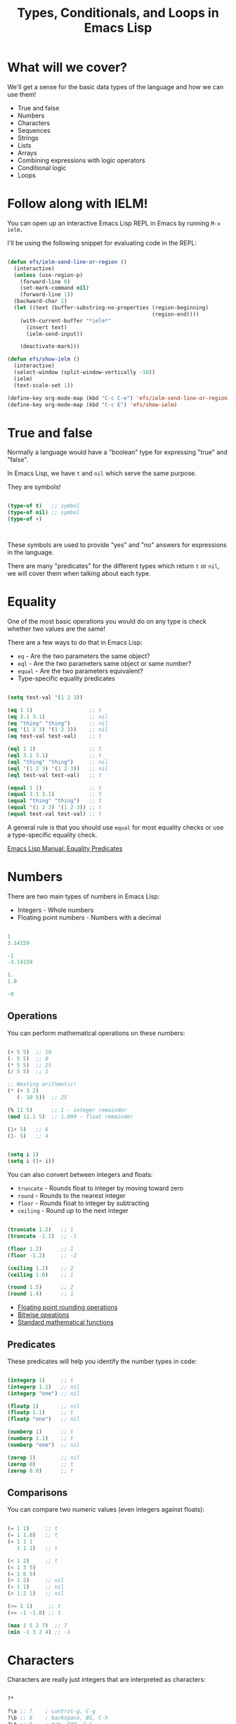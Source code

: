 #+title: Types, Conditionals, and Loops in Emacs Lisp

* What will we cover?

We'll get a sense for the basic data types of the language and how we can use them!

- True and false
- Numbers
- Characters
- Sequences
- Strings
- Lists
- Arrays
- Combining expressions with logic operators
- Conditional logic
- Loops

* Follow along with IELM!

You can open up an interactive Emacs Lisp REPL in Emacs by running =M-x ielm.=

I'll be using the following snippet for evaluating code in the REPL:

#+begin_src emacs-lisp :result no

  (defun efs/ielm-send-line-or-region ()
    (interactive)
    (unless (use-region-p)
      (forward-line 0)
      (set-mark-command nil)
      (forward-line 1))
    (backward-char 1)
    (let ((text (buffer-substring-no-properties (region-beginning)
                                                (region-end))))
      (with-current-buffer "*ielm*"
        (insert text)
        (ielm-send-input))

      (deactivate-mark)))

  (defun efs/show-ielm ()
    (interactive)
    (select-window (split-window-vertically -10))
    (ielm)
    (text-scale-set 1))

  (define-key org-mode-map (kbd "C-c C-e") 'efs/ielm-send-line-or-region)
  (define-key org-mode-map (kbd "C-c E") 'efs/show-ielm)

#+end_src

* True and false

Normally a language would have a "boolean" type for expressing "true" and "false".

In Emacs Lisp, we have =t= and =nil= which serve the same purpose.

They are symbols!

#+begin_src emacs-lisp

  (type-of t)   ;; symbol
  (type-of nil) ;; symbol
  (type-of +)



#+end_src

These symbols are used to provide "yes" and "no" answers for expressions in the language.

There are many "predicates" for the different types which return =t= or =nil=, we will cover them when talking about each type.

* Equality

One of the most basic operations you would do on any type is check whether two values are the same!

There are a few ways to do that in Emacs Lisp:

- =eq= - Are the two parameters the same object?
- =eql= - Are the two parameters same object or same number?
- =equal= - Are the two parameters equivalent?
- Type-specific equality predicates

#+begin_src emacs-lisp

  (setq test-val '(1 2 3))

  (eq 1 1)                  ;; t
  (eq 3.1 3.1)              ;; nil
  (eq "thing" "thing")      ;; nil
  (eq '(1 2 3) '(1 2 3))    ;; nil
  (eq test-val test-val)    ;; t

  (eql 1 1)                 ;; t
  (eql 3.1 3.1)             ;; t
  (eql "thing" "thing")     ;; nil
  (eql '(1 2 3) '(1 2 3))   ;; nil
  (eql test-val test-val)   ;; t

  (equal 1 1)               ;; t
  (equal 3.1 3.1)           ;; t
  (equal "thing" "thing")   ;; t
  (equal '(1 2 3) '(1 2 3)) ;; t
  (equal test-val test-val) ;; t

#+end_src

A general rule is that you should use =equal= for most equality checks or use a type-specific equality check.

[[https://www.gnu.org/software/emacs/manual/html_node/elisp/Equality-Predicates.html#Equality-Predicates][Emacs Lisp Manual: Equality Predicates]]

* Numbers

There are two main types of numbers in Emacs Lisp:

- Integers - Whole numbers
- Floating point numbers - Numbers with a decimal

#+begin_src emacs-lisp

  1
  3.14159

  -1
  -3.14159

  1.
  1.0

  -0

#+end_src

** Operations

You can perform mathematical operations on these numbers:

#+begin_src emacs-lisp

  (+ 5 5)  ;; 10
  (- 5 5)  ;; 0
  (* 5 5)  ;; 25
  (/ 5 5)  ;; 1

  ;; Nesting arithmetic!
  (* (+ 3 2)
     (- 10 5))  ;; 25

  (% 11 5)      ;; 1 - integer remainder
  (mod 11.1 5)  ;; 1.099 - float remainder

  (1+ 5)   ;; 6
  (1- 5)   ;; 4


  (setq i 1)
  (setq i (1+ i))

#+end_src

#+RESULTS:
: 4

You can also convert between integers and floats:

- =truncate= - Rounds float to integer by moving toward zero
- =round= - Rounds to the nearest integer
- =floor= - Rounds float to integer by subtracting
- =ceiling= - Round up to the next integer

#+begin_src emacs-lisp

  (truncate 1.2)   ;; 1
  (truncate -1.2)  ;; -1

  (floor 1.2)      ;; 1
  (floor -1.2)     ;; -2

  (ceiling 1.2)    ;; 2
  (ceiling 1.0)    ;; 1

  (round 1.5)      ;; 2
  (round 1.4)      ;; 1

#+end_src


- [[https://www.gnu.org/software/emacs/manual/html_node/elisp/Rounding-Operations.html#Rounding-Operations][Floating point rounding operations]]
- [[https://www.gnu.org/software/emacs/manual/html_node/elisp/Bitwise-Operations.html#Bitwise-Operations][Bitwise opeations]]
- [[https://www.gnu.org/software/emacs/manual/html_node/elisp/Math-Functions.html#Math-Functions][Standard mathematical functions]]

** Predicates

These predicates will help you identify the number types in code:

#+begin_src emacs-lisp

  (integerp 1)     ;; t
  (integerp 1.1)   ;; nil
  (integerp "one") ;; nil

  (floatp 1)       ;; nil
  (floatp 1.1)     ;; t
  (floatp "one")   ;; nil

  (numberp 1)      ;; t
  (numberp 1.1)    ;; t
  (numberp "one")  ;; nil

  (zerop 1)        ;; nil
  (zerop 0)        ;; t
  (zerop 0.0)      ;; t

#+end_src

** Comparisons

You can compare two numeric values (even integers against floats):

#+begin_src emacs-lisp

  (= 1 1)     ;; t
  (= 1 1.0)   ;; t
  (= 1 1 1
     1 1 1)   ;; t

  (< 1 2)     ;; t
  (< 1 3 5)
  (< 1 6 5)
  (> 1 2)     ;; nil
  (> 1 1)     ;; nil
  (> 1.2 1)   ;; nil

  (>= 1 1)     ;; t
  (<= -1 -1.0) ;; t

  (max 1 5 2 7)  ;; 7
  (min -1 3 2 4) ;; -1

#+end_src

* Characters

Characters are really just integers that are interpreted as characters:

#+begin_src emacs-lisp

  ?*

  ?\a ;; 7    ; control-g, C-g
  ?\b ;; 8    ; backspace, BS, C-h
  ?\t ;; 9    ; tab, TAB, C-i
  ?\n ;; 10   ; newline, C-j
  ?\v ;; 11   ; vertical tab, C-k
  ?\f ;; 12   ; formfeed character, C-l
  ?\r ;; 13   ; carriage return, RET, C-m
  ?\e ;; 27   ; escape character, ESC, C-[
  ?\s ;; 32   ; space character, SPC
  ?\\ ;; 92   ; backslash character, \
  ?\d ;; 127  ; delete character, DEL

  ?A   ;; 65
  ?a   ;; 97

  ?\n  ;; 10
  ?\t  ;; 9

  ;; Unicode
  ?\N{U+E0}    ;; 224
  ?\u00e0      ;; 224
  ?\U000000E0  ;; 224
  ?\N{LATIN SMALL LETTER A WITH GRAVE} ;; 224

  ?\N{LATIN SMALL LETTER O with Diaeresis}
  ?ö

  ;; Control and meta char syntax
  ?\C-c        ;; 3
  (kbd "C-c")  ;; "^C"
  ?\M-x        ;; 134217848
  (kbd "M-x")  ;; [134217848]

#+end_src

[[https://www.gnu.org/software/emacs/manual/html_node/elisp/Character-Type.html#Character-Type][Emacs Lisp Manual: Character Type]]

** Comparisons

#+begin_src emacs-lisp

  (char-equal ?A ?A)
  (char-equal ?A 65)
  (char-equal ?A ?a)

  case-fold-search
  (setq case-fold-search nil)
  (setq case-fold-search t)

#+end_src

* Sequences

In Emacs Lisp, strings, lists, and arrays are all considered sequences

#+begin_src emacs-lisp

  (sequencep "Sequence?")     ;; t
  (sequencep "")              ;; t

  (sequencep '(1 2 3))        ;; t
  (sequencep '())             ;; t

  (sequencep [1 2 3])         ;; t
  (sequencep [])              ;; t

  (sequencep 22)              ;; nil
  (sequencep ?A)              ;; nil

  ;; What do you expect?
  (sequencep nil)

#+end_src

You can get the length of any sequence with =length=:

#+begin_src emacs-lisp

  (length "Hello!")    ;; 6
  (length '(1 2 3))    ;; 3
  (length [5 4 3 2])   ;; 4
  (length nil)         ;; 0

#+end_src

You can get an element of any sequence at a zero-based index with =elt=:

#+begin_src emacs-lisp

  (elt "Hello!" 1)   ;; ?e
  (elt "Hello!" -1)  ;; error -out of range

  (elt '(3 2 1) 2)  ;; 1
  (elt '(3 2 1) 3)  ;; nil - out of range
  (elt '(3 2 1) -1)  ;; 3
  (elt '(3 2 1) -2)  ;; 3
  (elt '(3 2 1) -6)  ;; 3 - seems to always return first element

  (elt [1 2 3 4] 2)   ;; 3
  (elt [1 2 3 4] 5)   ;; error - out of range
  (elt [1 2 3 4] -1)  ;; error - out of range

#+end_src

* Strings

Strings are arrays of characters:

#+begin_src emacs-lisp

  "Hello!"

  "Hello \
   System Crafters!"

  "Hello \\ System Crafters!"

  (make-string 5 ?!)            ;; !!!!!

  (make-string 5 ?m)
  (string ?H ?e ?l ?l ?o ?!)    ;; "Hello!"

#+end_src

** Predicates

#+begin_src emacs-lisp

  (stringp "Test!")           ;; t
  (stringp 1)                 ;; nil
  (stringp nil)               ;; nil

  (string-or-null-p "Test")   ;; t
  (string-or-null-p nil)      ;; t

  (char-or-string-p ?A)       ;; t
  (char-or-string-p 65)       ;; t
  (char-or-string-p "A")      ;; t

  (arrayp "Array?")           ;; t
  (sequencep "Sequence?")     ;; t
  (listp "List?")             ;; nil

#+end_src

** Comparisons

You can compare strings for equivalence or for sorting:

- =string== or =string-equal=
- =string<= or =string-lessp=
- =string>= or =string-greaterp=

#+begin_src emacs-lisp

  (string= "Hello" "Hello")    ;; t
  (string= "HELLO" "Hello")    ;; nil

  (string<  "Hello" "Hello")    ;; nil
  (string<  "Mello" "Yello")    ;; t
  (string<  "Hell"  "Hello")    ;; t

  (string>  "Hello" "Hello")    ;; nil
  (string>  "Mello" "Yello")    ;; nil
  (string>  "Hell"  "Hello")    ;; nil

#+end_src

[[https://www.gnu.org/software/emacs/manual/html_node/elisp/Text-Comparison.html#Text-Comparison][Emacs Lisp Manual: Text Comparison]]

** Operations

#+begin_src emacs-lisp

  (substring "Hello!" 0 4)    ;; Hell
  (substring "Hello!" 1)      ;; ello!

  (concat "Hello " "System" " " "Crafters" "!")
  (concat)

  (split-string "Hello System Crafters!")
  (split-string "Hello System Crafters!" "s")
  (split-string "Hello System Crafters!" "S")

  (split-string "Hello System Crafters!" "[ !]")
  (split-string "Hello System Crafters!" "[ !]" t)

  ;; Default splitting pattern is [ \f\t\n\r\v]+

  (setq case-fold-search nil)
  (setq case-fold-search t)

#+end_src

** Formatting

You can create a string from existing values using =format=:

#+begin_src emacs-lisp

  (format "Hello %d %s!" 100 "System Crafters")
  (format "Here's a list: %s" '(1 2 3))

#+end_src

There are many more format specifications, mainly for number representations, consult the manual for more info:

[[https://www.gnu.org/software/emacs/manual/html_node/elisp/Formatting-Strings.html#Formatting-Strings][Emacs Lisp Manual: Formatting Strings]]

** Writing messages

As you've already seen, you can write messages to the echo area (minibuffer) and =*Messages*= buffer using the =message= function:

#+begin_src emacs-lisp

  (message "This is %d" 5)

#+end_src

It uses the same formatting specifications as =format!=

* Lists

The list is possibly the most useful data type in Emacs Lisp.

** Cons Cells

Lists are built out of something called "cons cells".  They enable you to chain together list elements using the "cons" container.

You can think of a "cons" like a pair or "tuple" with values that can be accessed with =car= and =cdr=:

- =car= - Get the first value in the cons
- =cdr= - Get the second value in the cons

#+begin_src emacs-lisp

  (cons 1 2)  ;; '(1 . 2)
  '(1 . 2)    ;; '(1 . 2)

  (car '(1 . 2))  ;; 1
  (cdr '(1 . 2))  ;; 2

  (setq some-cons '(1 . 2))

  (setcar some-cons 3)
  some-cons              ;; '(3 . 2)

  (setcdr some-cons 4)
  some-cons              ;; '(3 . 4)

  (cons 1 2)

  (cons 3 4)

#+end_src



** Building lists from cons

There are two ways to build a list from cons cells:

#+begin_src emacs-lisp

  (cons 1 (cons 2 (cons 3 (cons 4 nil))))
  (cons 1 '(2 3 4))

  (cons '(1 2 3) '(4 5 6))

  (append '(1 2 3) 4)
  (append '(1 2 3) '(4))

#+end_src

** Predicates

#+begin_src emacs-lisp

  (listp '(1 2 3))
  (listp 1)

  (listp nil)       ;; t
  (cons 1 nil)
  (append '(1) nil)

  (listp (cons 1 2))
  (listp (cons 1 (cons 2 (cons 3 (cons 4 nil)))))
  (consp (cons 1 (cons 2 (cons 3 (cons 4 nil)))))

#+end_src

** Alists

Association lists (or "alists") are lists containing cons pairs for the purpose of storing named values:

#+begin_src emacs-lisp

  (setq some-alist '((one . 1)
                     (two . 2)
                     (three . 3)))

  (alist-get 'one   some-alist)  ;; 1
  (alist-get 'two   some-alist)  ;; 2
  (alist-get 'three some-alist)  ;; 3
  (alist-get 'four  some-alist)  ;; nil

  (assq 'one   some-alist)  ;; '(one . 1)
  (rassq 1     some-alist)  ;; '(one . 1)

  ;; There is no alist-set!
  (setf (alist-get 'one some-alist) 5)
  (alist-get 'one some-alist)  ;; 5

#+end_src

** Plists

A property list (or "plist") is another way to do key/value pairs with a flat list:

#+begin_src emacs-lisp

  (plist-get '(one 1 two 2) 'one)
  (plist-get '(one 1 two 2) 'two)

  (plist-put '(one 1 two 2) 'three 3)

#+end_src

* Arrays

Arrays are sequences of values that are arranged contiguously in memory.  They are much faster to access!

The most obvious form of array is a "vector", a list with square brackets.  Strings are also arrays!

We know how to access elements in arrays, but you can set them with =aset=:

#+begin_src emacs-lisp

  (setq some-array [1 2 3 4])
  (aset some-array 1 5)
  some-array

  (setq some-string "Hello!")
  (aset some-string 0 ?M)
  some-string

#+end_src

We can set all values in an array using =fillarray=

#+begin_src emacs-lisp

  (setq some-array [1 2 3])
  (fillarray some-array 6)
  some-array

#+end_src

* Logic Expressions

Logic expressions allow you to combine expressions using logical operators (=and=, =or=)

You can think of this as operations on the "truthiness" or "falsiness" of expressions!

** What is true?

When evaluating expressions, everything except the value =nil= and the empty list ='()= is considered =t=!

#+begin_src emacs-lisp

  (if t        'true 'false)  ;; true
  (if 5        'true 'false)  ;; true
  (if "Emacs"  'true 'false)  ;; true
  (if ""       'true 'false)  ;; true
  (if nil      'true 'false)  ;; false
  (if '()      'true 'false)  ;; false

#+end_src

** Logic operators

Emacs provides the following logic operators:

- =not= - Inverts the truth value of the argument
- =and= - Returns the last value if all expressions are truthy
- =or= - Returns the first value that is truthy (short-circuits)
- =xor= - Returns the first value that is truthy (doesn't short-circuit)

#+begin_src emacs-lisp

  (not t)    ;; nil
  (not 3)    ;; nil
  (not nil)  ;; t

  (and t t t t 'foo)   ;; 'foo
  (and t t t 'foo t)   ;; 't
  (and 1 2 3 4 5)      ;; 5
  (and nil 'something) ;; nil

  (or  nil 'something) ;; 'something
  (or  nil 'something t) ;; 'something
  (or (- 3 3) (+ 2 0)) ;; 0

#+end_src

* Conditional expressions

** The =if= expression

As we saw before, the =if= expression evaluates an expression and based on the result, picks one of two "branches" to evaluate next.

The "true" branch is a single expression, the "false" branch can be multiple expressions:

#+begin_src emacs-lisp

  (if t 5
    ;; You can add an arbitrary number of forms in the "false" branch
    (message "Doing some extra stuff here")
    (+ 2 2))

#+end_src

You can use =progn= to enable multiple expressions in the "true" branch:

#+begin_src emacs-lisp

  (if t
    (progn
      (message "Hey, it's true!")
      5)
    ;; You can add an arbitrary number of forms in the "false" branch
    (message "Doing some extra stuff here")
    (+ 2 2))

#+end_src

Since this is an expression, it returns the value of the last form evaluated inside of it:

#+begin_src emacs-lisp

  (if t 5
    (message "Doing some extra stuff here")
    (+ 2 2))

  (if nil 5
    (message "Doing some extra stuff here")
    (+ 2 2))

#+end_src

You can use =if= expressions inline when setting variables:

#+begin_src emacs-lisp

  (setq tab-width (if (string-equal (format-time-string "%A")
                                    "Monday")
                      3
                      2))
#+end_src

** The =when= and =unless= expressions

These expressions are useful for evaluating forms when a particular condition is true or false:

- =when= - Evaluate the following forms when the expression evaluates to =t=
- =unless= - Evaluate the following forms when the expression evaluates to =nil=

#+begin_src emacs-lisp

  (when (> 2 1) 'foo)    ;; 'foo
  (unless (> 2 1) 'foo)  ;; nil

  (when (> 1 2) 'foo)    ;; nil
  (unless (> 1 2) 'foo)  ;; 'foo

#+end_src

Both of these expressions can contain multiple forms and return the result of the last form:

#+begin_src emacs-lisp

  (when (> 2 1)
    (message "Hey, it's true!")
    (- 5 2)
    (+ 2 2)) ;; 4

  (unless (> 1 2)
    (message "Hey, it's true!")
    (- 5 2)
    (+ 2 2)) ;; 4

#+end_src

** The =cond= expression

The =cond= expression enables you to concisely list multiple conditions to check with resulting forms to execute:

#+begin_src emacs-lisp

  (setq a 1)
  (setq a 2)
  (setq a -1)

  (cond ((eql a 1) "Equal to 1")
        ((> a 1)   "Greater than 1")
        (t         "Something else!"))

#+end_src

** The =pcase= expression

This one is powerful!  We will cover it in a future episode.

* Loops

There are 4 ways to loop in Emacs Lisp:

** while

Loops until the condition expression returns false:

#+begin_src emacs-lisp

  (setq my-loop-counter 0)

  (while (< my-loop-counter 5)
    (message "I'm looping! %d" my-loop-counter)
    (setq my-loop-counter (1+ my-loop-counter)))

#+end_src

** dotimes

#+begin_src emacs-lisp

  (dotimes (count 5)
    (message "I'm looping more easily! %d" count))

#+end_src

** dolist

Loops for each item in a list:

#+begin_src emacs-lisp

  (dolist (item '("one" "two" "three" "four" "five"))
    (message "Item %s" item))

#+end_src

** Recursion

Can be fun and interesting, but not safe for a loop that will have many cycles:

#+begin_src emacs-lisp

  (defun efs/recursion-test (counter limit)
    (when (< counter limit)
      (message "I'm looping via recursion! %d" counter)
      (efs/recursion-test (1+ counter) limit)))

  (efs/recursion-test 0 5)

#+end_src

* What's next?

- Dive into functions!
- Shorter side videos on =pcase=, regular expressions
